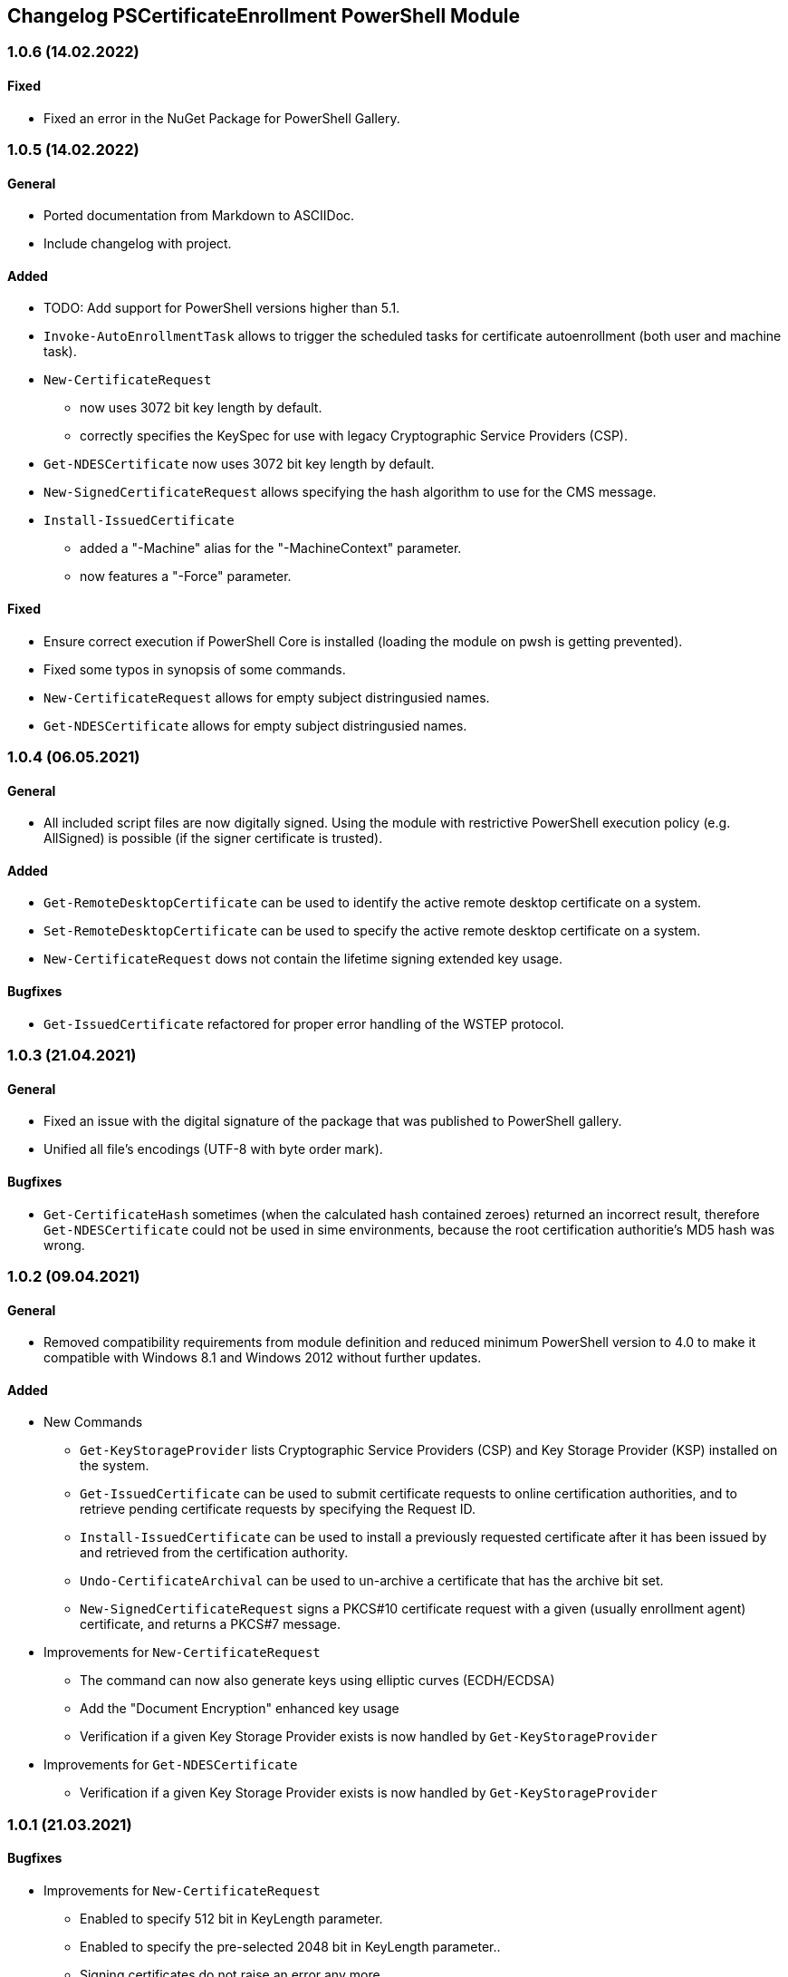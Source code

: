 ﻿== Changelog PSCertificateEnrollment PowerShell Module

=== 1.0.6 (14.02.2022)

==== Fixed

* Fixed an error in the NuGet Package for PowerShell Gallery.

=== 1.0.5 (14.02.2022)

==== General

* Ported documentation from Markdown to ASCIIDoc.
* Include changelog with project.

==== Added

* TODO: Add support for PowerShell versions higher than 5.1.
* `Invoke-AutoEnrollmentTask` allows to trigger the scheduled tasks for certificate autoenrollment (both user and machine task).
* `New-CertificateRequest` 
** now uses 3072 bit key length by default.
** correctly specifies the KeySpec for use with legacy Cryptographic Service Providers (CSP).
* `Get-NDESCertificate` now uses 3072 bit key length by default.
* `New-SignedCertificateRequest` allows specifying the hash algorithm to use for the CMS message.
* `Install-IssuedCertificate`
** added a "-Machine" alias for the "-MachineContext" parameter.
** now features a "-Force" parameter.

==== Fixed

* Ensure correct execution if PowerShell Core is installed (loading the module on pwsh is getting prevented).
* Fixed some typos in synopsis of some commands.
* `New-CertificateRequest` allows for empty subject distringusied names.
* `Get-NDESCertificate` allows for empty subject distringusied names.

=== 1.0.4 (06.05.2021)

==== General

* All included script files are now digitally signed. Using the module with restrictive PowerShell execution policy (e.g. AllSigned) is possible (if the signer certificate is trusted).

==== Added

* `Get-RemoteDesktopCertificate` can be used to identify the active remote desktop certificate on a system.
* `Set-RemoteDesktopCertificate` can be used to specify the active remote desktop certificate on a system.
* `New-CertificateRequest` dows not contain the lifetime signing extended key usage.

==== Bugfixes

* `Get-IssuedCertificate` refactored for proper error handling of the WSTEP protocol.

=== 1.0.3 (21.04.2021)

==== General

* Fixed an issue with the digital signature of the package that was published to PowerShell gallery.
* Unified all file's encodings (UTF-8 with byte order mark).

==== Bugfixes

* `Get-CertificateHash` sometimes (when the calculated hash contained zeroes) returned an incorrect result, therefore `Get-NDESCertificate` could not be used in sime environments, because the root certification authoritie's MD5 hash was wrong.

=== 1.0.2 (09.04.2021)

==== General

* Removed compatibility requirements from module definition and reduced minimum PowerShell version to 4.0 to make it compatible with Windows 8.1 and Windows 2012 without further updates.

==== Added

* New Commands
** `Get-KeyStorageProvider` lists Cryptographic Service Providers (CSP) and Key Storage Provider (KSP) installed on the system.
** `Get-IssuedCertificate` can be used to submit certificate requests to online certification authorities, and to retrieve pending certificate requests by specifying the Request ID.
** `Install-IssuedCertificate` can be used to install a previously requested certificate after it has been issued by and retrieved from the certification authority.
** `Undo-CertificateArchival` can be used to un-archive a certificate that has the archive bit set.
** `New-SignedCertificateRequest` signs a PKCS#10 certificate request with a given (usually enrollment agent) certificate, and returns a PKCS#7 message.
* Improvements for `New-CertificateRequest`
** The command can now also generate keys using elliptic curves (ECDH/ECDSA)
** Add the "Document Encryption" enhanced key usage
** Verification if a given Key Storage Provider exists is now handled by `Get-KeyStorageProvider`
* Improvements for `Get-NDESCertificate`
** Verification if a given Key Storage Provider exists is now handled by `Get-KeyStorageProvider`

=== 1.0.1 (21.03.2021)

==== Bugfixes

* Improvements for `New-CertificateRequest`
** Enabled to specify 512 bit in KeyLength parameter.
** Enabled to specify the pre-selected 2048 bit in KeyLength parameter..
** Signing certificates do not raise an error any more.
** Enhanced the verification routine if the specified Key Storage Provider actually exists.
* Improvements for `Get-NDESCertificate`
** Enabled to specify 512 bit in KeyLength parameter.
** Enabled to specify the pre-selected 2048 bit in KeyLength parameter..
** Signing certificates do not raise an error any more.
** Enhanced the verification routine if the specified Key Storage Provider actually exists.
** Added the alias "Exportable" for the "PrivateKeyExportable" argument.
** Moved calculation of the MD5 hash for the root certification authority certificate from .NET method X509Certificate2.GetCertHash to own function `Get-CertificateHash` to ensure compatbility with .NET versions below 4.7.

